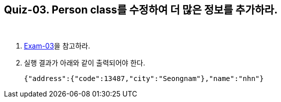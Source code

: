 == Quiz-03. Person class를 수정하여 더 많은 정보를 추가하라.

{empty} + 

1. link:../example/exam-03.adoc[Exam-03]을 참고하라.

2. 실행 결과가 아래와 같이 출력되어야 한다.
+
[source,json]
----
{"address":{"code":13487,"city":"Seongnam"},"name":"nhn"}
----
+

